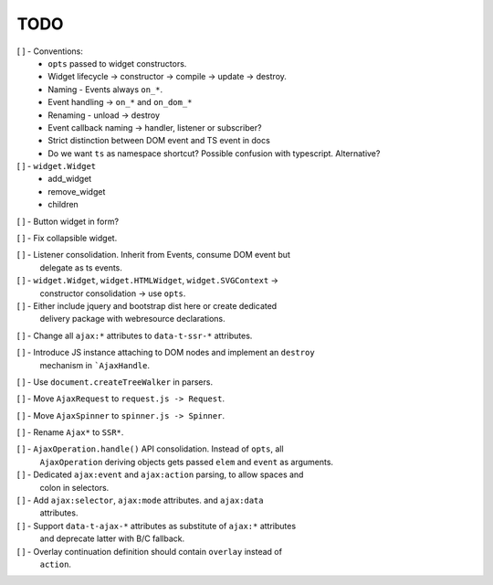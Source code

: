 TODO
====

[ ] - Conventions:
    - ``opts`` passed to widget constructors.
    - Widget lifecycle -> constructor -> compile -> update -> destroy.
    - Naming - Events always ``on_*``.
    - Event handling -> ``on_*`` and ``on_dom_*``
    - Renaming - unload -> destroy
    - Event callback naming -> handler, listener or subscriber?
    - Strict distinction between DOM event and TS event in docs
    - Do we want ``ts`` as namespace shortcut? Possible confusion with typescript.
      Alternative?

[ ] - ``widget.Widget``
    - add_widget
    - remove_widget
    - children

[ ] - Button widget in form?

[ ] - Fix collapsible widget.

[ ] - Listener consolidation. Inherit from Events, consume DOM event but
      delegate as ts events.

[ ] - ``widget.Widget``, ``widget.HTMLWidget``, ``widget.SVGContext`` ->
      constructor consolidation -> use ``opts``.

[ ] - Either include jquery and bootstrap dist here or create dedicated
      delivery package with webresource declarations.

[ ] - Change all ``ajax:*`` attributes to ``data-t-ssr-*`` attributes.

[ ] - Introduce JS instance attaching to DOM nodes and implement an ``destroy``
      mechanism in ```AjaxHandle``.

[ ] - Use ``document.createTreeWalker`` in parsers.

[ ] - Move ``AjaxRequest`` to ``request.js -> Request``.

[ ] - Move ``AjaxSpinner`` to ``spinner.js -> Spinner``.

[ ] - Rename ``Ajax*`` to ``SSR*``.

[ ] - ``AjaxOperation.handle()`` API consolidation. Instead of ``opts``, all
      ``AjaxOperation`` deriving objects gets passed ``elem`` and ``event`` as
      arguments.

[ ] - Dedicated ``ajax:event`` and ``ajax:action`` parsing, to allow spaces and
      colon in selectors.

[ ] - Add ``ajax:selector``, ``ajax:mode`` attributes. and ``ajax:data``
      attributes.

[ ] - Support ``data-t-ajax-*`` attributes as substitute of ``ajax:*`` attributes
      and deprecate latter with B/C fallback.

[ ] - Overlay continuation definition should contain ``overlay`` instead of
      ``action``.
